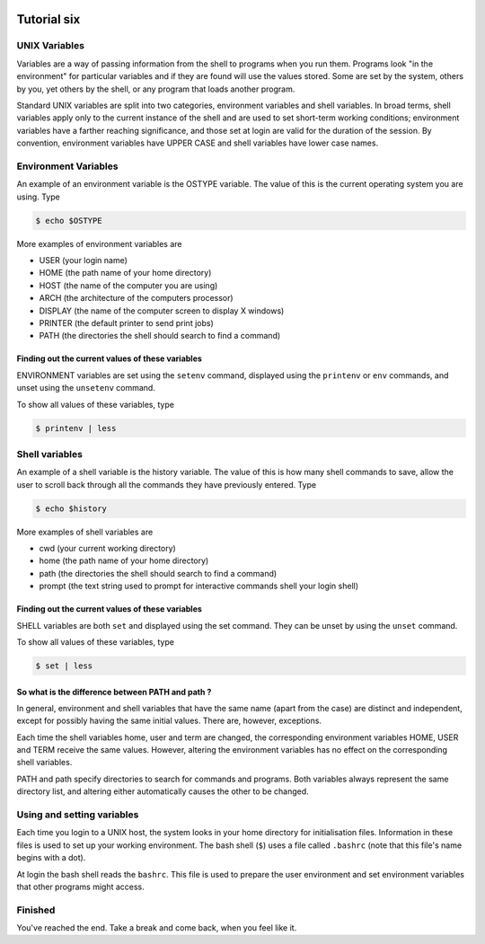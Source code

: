  .. _linux-tutorial-06-label:

 .. role:: bolditalic
  :class: bolditalic

.. role:: boldcode
  :class: boldcode

.. role:: italiccode
  :class: italiccode

============
Tutorial six
============

UNIX Variables
==============

Variables are a way of passing information from the shell to programs when you run them. Programs look "in the environment" for particular variables and if they are found will use the values stored. Some are set by the system, others by you, yet others by the shell, or any program that loads another program.

Standard UNIX variables are split into two categories, environment variables and shell variables. In broad terms, shell variables apply only to the current instance of the shell and are used to set short-term working conditions; environment variables have a farther reaching significance, and those set at login are valid for the duration of the session. By convention, environment variables have UPPER CASE and shell variables have lower case names.

Environment Variables
=====================

An example of an environment variable is the OSTYPE variable. The value of this is the current operating system you are using. Type

.. code-block:: bash

   $ echo $OSTYPE

More examples of environment variables are

* USER (your login name)
* HOME (the path name of your home directory)
* HOST (the name of the computer you are using)
* ARCH (the architecture of the computers processor)
* DISPLAY (the name of the computer screen to display X windows)
* PRINTER (the default printer to send print jobs)
* PATH (the directories the shell should search to find a command)

Finding out the current values of these variables
-------------------------------------------------

ENVIRONMENT variables are set using the ``setenv`` command, displayed using the ``printenv`` or ``env`` commands, and unset using the ``unsetenv`` command.

To show all values of these variables, type

.. code-block:: bash

   $ printenv | less


Shell variables
===============

An example of a shell variable is the history variable. The value of this is how many shell commands to save, allow the user to scroll back through all the commands they have previously entered. Type

.. code-block:: bash

   $ echo $history

More examples of shell variables are

* cwd (your current working directory)
* home (the path name of your home directory)
* path (the directories the shell should search to find a command)
* prompt (the text string used to prompt for interactive commands shell your login shell)

Finding out the current values of these variables
-------------------------------------------------

SHELL variables are both ``set`` and displayed using the set command. They can be unset by using the ``unset`` command.

To show all values of these variables, type

.. code-block:: bash

   $ set | less

So what is the difference between PATH and path ?
-------------------------------------------------

In general, environment and shell variables that have the same name (apart from the case) are distinct and independent, except for possibly having the same initial values. There are, however, exceptions.

Each time the shell variables home, user and term are changed, the corresponding environment variables HOME, USER and TERM receive the same values. However, altering the environment variables has no effect on the corresponding shell variables.

PATH and path specify directories to search for commands and programs. Both variables always represent the same directory list, and altering either automatically causes the other to be changed.

Using and setting variables
===========================

Each time you login to a UNIX host, the system looks in your home directory for initialisation files. Information in these files is used to set up your working environment. The bash shell (``$``)  uses a file called ``.bashrc`` (note that this file's name begins with a dot).

At login the bash shell reads the ``bashrc``. This file is used to prepare the user environment and set environment variables that other programs might access.

Finished
========

You've reached the end. Take a break and come back, when you feel like it.